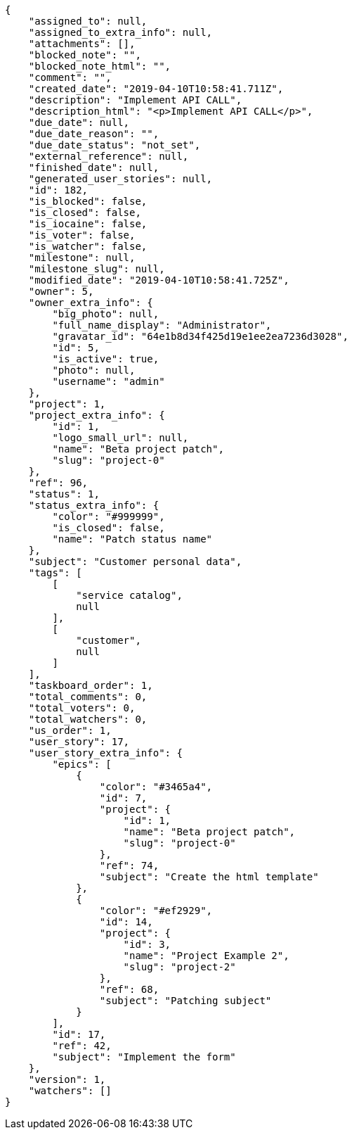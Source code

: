 [source,json]
----
{
    "assigned_to": null,
    "assigned_to_extra_info": null,
    "attachments": [],
    "blocked_note": "",
    "blocked_note_html": "",
    "comment": "",
    "created_date": "2019-04-10T10:58:41.711Z",
    "description": "Implement API CALL",
    "description_html": "<p>Implement API CALL</p>",
    "due_date": null,
    "due_date_reason": "",
    "due_date_status": "not_set",
    "external_reference": null,
    "finished_date": null,
    "generated_user_stories": null,
    "id": 182,
    "is_blocked": false,
    "is_closed": false,
    "is_iocaine": false,
    "is_voter": false,
    "is_watcher": false,
    "milestone": null,
    "milestone_slug": null,
    "modified_date": "2019-04-10T10:58:41.725Z",
    "owner": 5,
    "owner_extra_info": {
        "big_photo": null,
        "full_name_display": "Administrator",
        "gravatar_id": "64e1b8d34f425d19e1ee2ea7236d3028",
        "id": 5,
        "is_active": true,
        "photo": null,
        "username": "admin"
    },
    "project": 1,
    "project_extra_info": {
        "id": 1,
        "logo_small_url": null,
        "name": "Beta project patch",
        "slug": "project-0"
    },
    "ref": 96,
    "status": 1,
    "status_extra_info": {
        "color": "#999999",
        "is_closed": false,
        "name": "Patch status name"
    },
    "subject": "Customer personal data",
    "tags": [
        [
            "service catalog",
            null
        ],
        [
            "customer",
            null
        ]
    ],
    "taskboard_order": 1,
    "total_comments": 0,
    "total_voters": 0,
    "total_watchers": 0,
    "us_order": 1,
    "user_story": 17,
    "user_story_extra_info": {
        "epics": [
            {
                "color": "#3465a4",
                "id": 7,
                "project": {
                    "id": 1,
                    "name": "Beta project patch",
                    "slug": "project-0"
                },
                "ref": 74,
                "subject": "Create the html template"
            },
            {
                "color": "#ef2929",
                "id": 14,
                "project": {
                    "id": 3,
                    "name": "Project Example 2",
                    "slug": "project-2"
                },
                "ref": 68,
                "subject": "Patching subject"
            }
        ],
        "id": 17,
        "ref": 42,
        "subject": "Implement the form"
    },
    "version": 1,
    "watchers": []
}
----
